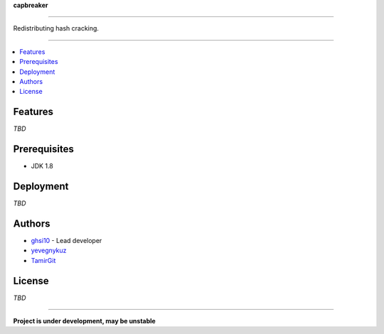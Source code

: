 **capbreaker**

-----

Redistributing hash cracking.

-----

.. contents:: :local:

Features
========
*TBD*

Prerequisites
=============
* JDK 1.8

Deployment
==========
*TBD*

Authors
=======
* `ghsi10 <https://github.com/ghsi10>`_ - Lead developer
* `yevegnykuz <https://github.com/yevegnykuz>`_
* `TamirGit <https://github.com/TamirGit>`_

License
=======
*TBD*

-----

**Project is under development, may be unstable**
